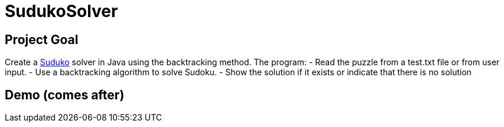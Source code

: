 # SudukoSolver

## Project Goal
Create a https://fr.wikipedia.org/wiki/Sudoku[Suduko] solver in Java using the backtracking method. The program:
- Read the puzzle from a test.txt file or from user input.
- Use a backtracking algorithm to solve Sudoku.
- Show the solution if it exists or indicate that there is no solution

## Demo (comes after)